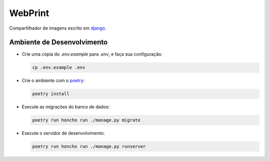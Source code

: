 ========
WebPrint
========

Compartilhador de imagens escrito em `django <https://www.djangoproject.com/>`_.

Ambiente de Desenvolvimento
===========================

- Crie uma cópia do `.env.example` para `.env`, e faça sua configuração:

  .. code-block:: sh

     cp .env.example .env

- Crie o ambiente com o `poetry <https://python-poetry.org/>`_:

  .. code-block:: sh

     poetry install

- Execute as migrações do banco de dados:

  .. code-block:: sh

     poetry run honcho run ./manage.py migrate

- Execute o servidor de desenvolvimento:

  .. code-block:: sh

     poetry run honcho run ./manage.py runserver
